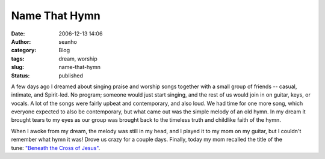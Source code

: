 Name That Hymn
##############
:date: 2006-12-13 14:06
:author: seanho
:category: Blog
:tags: dream, worship
:slug: name-that-hymn
:status: published

A few days ago I dreamed about singing praise and worship songs together
with a small group of friends -- casual, intimate, and Spirit-led. No
program; someone would just start singing, and the rest of us would join
in on guitar, keys, or vocals. A lot of the songs were fairly upbeat and
contemporary, and also loud. We had time for one more song, which
everyone expected to also be contemporary, but what came out was the
simple melody of an old hymn. In my dream it brought tears to my eyes as
our group was brought back to the timeless truth and childlike faith of
the hymn.

When I awoke from my dream, the melody was still in my head, and I
played it to my mom on my guitar, but I couldn't remember what hymn it
was! Drove us crazy for a couple days. Finally, today my mom recalled
the title of the tune: \ `"Beneath the Cross of
Jesus" <http://www.cyberhymnal.org/htm/b/t/btcjesus.htm>`__.
